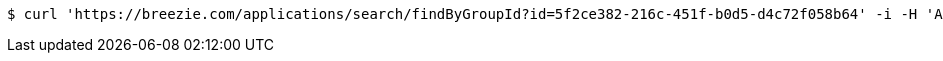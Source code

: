 [source,bash]
----
$ curl 'https://breezie.com/applications/search/findByGroupId?id=5f2ce382-216c-451f-b0d5-d4c72f058b64' -i -H 'Authorization: Bearer: 0b79bab50daca910b000d4f1a2b675d604257e42'
----